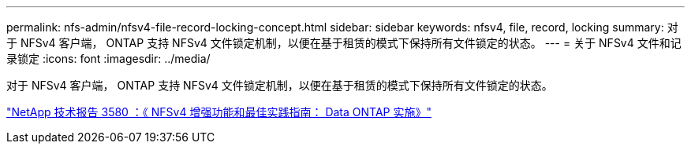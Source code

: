 ---
permalink: nfs-admin/nfsv4-file-record-locking-concept.html 
sidebar: sidebar 
keywords: nfsv4, file, record, locking 
summary: 对于 NFSv4 客户端， ONTAP 支持 NFSv4 文件锁定机制，以便在基于租赁的模式下保持所有文件锁定的状态。 
---
= 关于 NFSv4 文件和记录锁定
:icons: font
:imagesdir: ../media/


[role="lead"]
对于 NFSv4 客户端， ONTAP 支持 NFSv4 文件锁定机制，以便在基于租赁的模式下保持所有文件锁定的状态。

http://www.netapp.com/us/media/tr-3580.pdf["NetApp 技术报告 3580 ：《 NFSv4 增强功能和最佳实践指南： Data ONTAP 实施》"]
